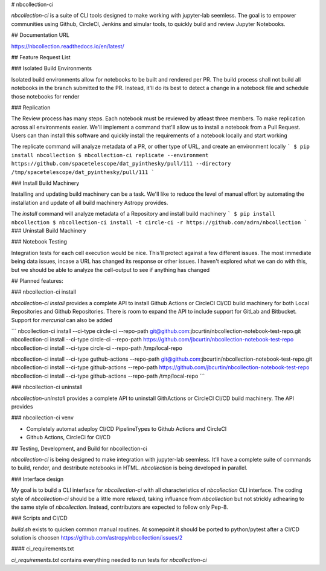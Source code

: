# nbcollection-ci

`nbcollection-ci` is a suite of CLI tools designed to make working with jupyter-lab seemless. The goal is to empower
communities using Github, CircleCI, Jenkins and simular tools, to quickly build and review Jupyter Notebooks. 

## Documentation URL

https://nbcollection.readthedocs.io/en/latest/

## Feature Request List

### Isolated Build Environments

Isolated build environments allow for notebooks to be built and rendered per PR. The build process shall not build
all notebooks in the branch submitted to the PR. Instead, it'll do its best to detect a change in a notebook file and
schedule those notebooks for render

### Replication

The Review process has many steps. Each notebook must be reviewed by atleast three members. To make replication across
all environments easier. We'll implement a command that'll allow us to install a notebook from a Pull Request. Users
can than install this software and quickly install the requirements of a notebook locally and start working

The replicate command will analyze metadata of a PR, or other type of URL, and create an environment locally
```
$ pip install nbcollection
$ nbcollection-ci replicate --environment https://github.com/spacetelescope/dat_pyinthesky/pull/111 --directory /tmp/spacetelescope/dat_pyinthesky/pull/111
```

### Install Build Machinery

Installing and updating build machinery can be a task. We'll like to reduce the level of manual effort by automating
the installation and update of all build machinery Astropy provides.

The `install` command will analyze metadata of a Repository and install build machinery
```
$ pip install nbcollection
$ nbcollection-ci install -t circle-ci -r https://github.com/adrn/nbcollection
```
### Uninstall Build Machinery

### Notebook Testing

Integration tests for each cell execution would be nice. This'll protect against a few different issues. The most
immediate being data issues, incase a URL has changed its response or other issues. I haven't explored what we can do
with this, but we should be able to analyze the cell-output to see if anything has changed

## Planned features:

### nbcollection-ci install

`nbcollection-ci install` provides a complete API to install Github Actions or CircleCI CI/CD build machinery for
both Local Repositories and Github Repositories. There is room to expand the API to include support for GitLab and
Bitbucket. Support for `mercurial` can also be added

```
nbcollection-ci install --ci-type circle-ci --repo-path git@github.com:jbcurtin/nbcollection-notebook-test-repo.git
nbcollection-ci install --ci-type circle-ci --repo-path https://github.com/jbcurtin/nbcollection-notebook-test-repo
nbcollection-ci install --ci-type circle-ci --repo-path /tmp/local-repo

nbcollection-ci install --ci-type guthub-actions --repo-path git@github.com:jbcurtin/nbcollection-notebook-test-repo.git
nbcollection-ci install --ci-type github-actions --repo-path https://github.com/jbcurtin/nbcollection-notebook-test-repo
nbcollection-ci install --ci-type github-actions --repo-path /tmp/local-repo
```

### nbcollection-ci uninstall

`nbcollection-uninstall` provides a complete API to uninstall GithActions or CircleCI CI/CD build machinery. The API
provides

### nbcollection-ci venv


* Completely automat adeploy CI/CD PipelineTypes to Github Actions and CircleCI
* Github Actions, CircleCi for CI/CD


## Testing, Development, and Build for nbcollection-ci

`nbcollection-ci` is being designed to make integration with jupyter-lab seemless. It'll have a complete suite of
commands to build, render, and destribute notebooks in HTML. `nbcollection` is being developed in parallel. 

### Interface design

My goal is to build a CLI interface for `nbcollection-ci` with all characteristics of `nbcollection` CLI interface. The
coding style of `nbcollection-ci` should be a little more relaxed, taking influance from `nbcollection` but not strickly
adhearing to the same style of `nbcollection`. Instead, contributors are expected to follow only Pep-8.

### Scripts and CI/CD

`build.sh` exists to quicken common manual routines. At somepoint it should be ported to python/pytest after a
CI/CD solution is choosen https://github.com/astropy/nbcollection/issues/2

#### ci_requirements.txt

`ci_requirements.txt` contains everything needed to run tests for `nbcollection-ci`

